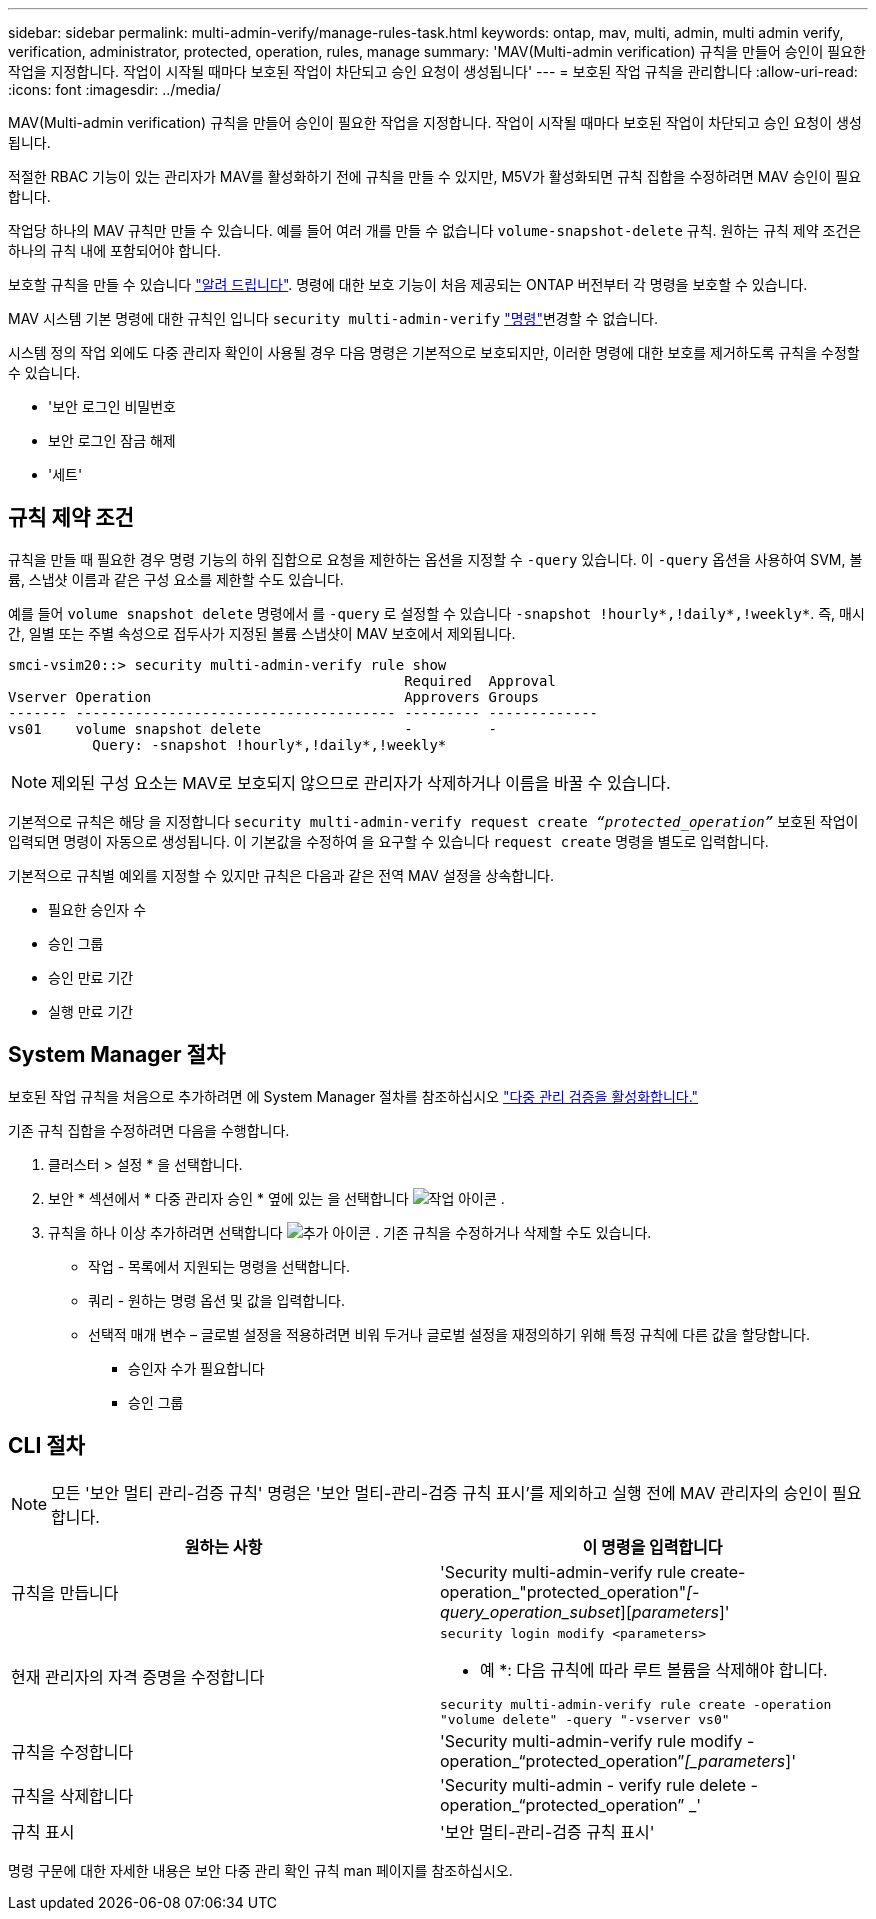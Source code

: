 ---
sidebar: sidebar 
permalink: multi-admin-verify/manage-rules-task.html 
keywords: ontap, mav, multi, admin, multi admin verify, verification, administrator, protected, operation, rules, manage 
summary: 'MAV(Multi-admin verification) 규칙을 만들어 승인이 필요한 작업을 지정합니다. 작업이 시작될 때마다 보호된 작업이 차단되고 승인 요청이 생성됩니다' 
---
= 보호된 작업 규칙을 관리합니다
:allow-uri-read: 
:icons: font
:imagesdir: ../media/


[role="lead"]
MAV(Multi-admin verification) 규칙을 만들어 승인이 필요한 작업을 지정합니다. 작업이 시작될 때마다 보호된 작업이 차단되고 승인 요청이 생성됩니다.

적절한 RBAC 기능이 있는 관리자가 MAV를 활성화하기 전에 규칙을 만들 수 있지만, M5V가 활성화되면 규칙 집합을 수정하려면 MAV 승인이 필요합니다.

작업당 하나의 MAV 규칙만 만들 수 있습니다. 예를 들어 여러 개를 만들 수 없습니다 `volume-snapshot-delete` 규칙. 원하는 규칙 제약 조건은 하나의 규칙 내에 포함되어야 합니다.

보호할 규칙을 만들 수 있습니다 link:../multi-admin-verify/index.html#rule-protected-commands["알려 드립니다"]. 명령에 대한 보호 기능이 처음 제공되는 ONTAP 버전부터 각 명령을 보호할 수 있습니다.

MAV 시스템 기본 명령에 대한 규칙인 입니다 `security multi-admin-verify` link:../multi-admin-verify/index.html#system-defined-rules["명령"]변경할 수 없습니다.

시스템 정의 작업 외에도 다중 관리자 확인이 사용될 경우 다음 명령은 기본적으로 보호되지만, 이러한 명령에 대한 보호를 제거하도록 규칙을 수정할 수 있습니다.

* '보안 로그인 비밀번호
* 보안 로그인 잠금 해제
* '세트'




== 규칙 제약 조건

규칙을 만들 때 필요한 경우 명령 기능의 하위 집합으로 요청을 제한하는 옵션을 지정할 수 `-query` 있습니다. 이 `-query` 옵션을 사용하여 SVM, 볼륨, 스냅샷 이름과 같은 구성 요소를 제한할 수도 있습니다.

예를 들어 `volume snapshot delete` 명령에서 를 `-query` 로 설정할 수 있습니다 `-snapshot !hourly*,!daily*,!weekly*`. 즉, 매시간, 일별 또는 주별 속성으로 접두사가 지정된 볼륨 스냅샷이 MAV 보호에서 제외됩니다.

[listing]
----
smci-vsim20::> security multi-admin-verify rule show
                                               Required  Approval
Vserver Operation                              Approvers Groups
------- -------------------------------------- --------- -------------
vs01    volume snapshot delete                 -         -
          Query: -snapshot !hourly*,!daily*,!weekly*
----

NOTE: 제외된 구성 요소는 MAV로 보호되지 않으므로 관리자가 삭제하거나 이름을 바꿀 수 있습니다.

기본적으로 규칙은 해당 을 지정합니다 `security multi-admin-verify request create _“protected_operation”_` 보호된 작업이 입력되면 명령이 자동으로 생성됩니다. 이 기본값을 수정하여 을 요구할 수 있습니다 `request create` 명령을 별도로 입력합니다.

기본적으로 규칙별 예외를 지정할 수 있지만 규칙은 다음과 같은 전역 MAV 설정을 상속합니다.

* 필요한 승인자 수
* 승인 그룹
* 승인 만료 기간
* 실행 만료 기간




== System Manager 절차

보호된 작업 규칙을 처음으로 추가하려면 에 System Manager 절차를 참조하십시오 link:enable-disable-task.html#system-manager-procedure["다중 관리 검증을 활성화합니다."]

기존 규칙 집합을 수정하려면 다음을 수행합니다.

. 클러스터 > 설정 * 을 선택합니다.
. 보안 * 섹션에서 * 다중 관리자 승인 * 옆에 있는 을 선택합니다 image:icon_gear.gif["작업 아이콘"] .
. 규칙을 하나 이상 추가하려면 선택합니다 image:icon_add.gif["추가 아이콘"] . 기존 규칙을 수정하거나 삭제할 수도 있습니다.
+
** 작업 - 목록에서 지원되는 명령을 선택합니다.
** 쿼리 - 원하는 명령 옵션 및 값을 입력합니다.
** 선택적 매개 변수 – 글로벌 설정을 적용하려면 비워 두거나 글로벌 설정을 재정의하기 위해 특정 규칙에 다른 값을 할당합니다.
+
*** 승인자 수가 필요합니다
*** 승인 그룹








== CLI 절차


NOTE: 모든 '보안 멀티 관리-검증 규칙' 명령은 '보안 멀티-관리-검증 규칙 표시'를 제외하고 실행 전에 MAV 관리자의 승인이 필요합니다.

[cols="50,50"]
|===
| 원하는 사항 | 이 명령을 입력합니다 


| 규칙을 만듭니다  a| 
'Security multi-admin-verify rule create-operation_"protected_operation"_[-query_operation_subset_][_parameters_]'



| 현재 관리자의 자격 증명을 수정합니다  a| 
`security login modify <parameters>`

* 예 *: 다음 규칙에 따라 루트 볼륨을 삭제해야 합니다.

`security multi-admin-verify rule create  -operation "volume delete" -query "-vserver vs0"`



| 규칙을 수정합니다  a| 
'Security multi-admin-verify rule modify -operation_“protected_operation”_[_parameters_]'



| 규칙을 삭제합니다  a| 
'Security multi-admin - verify rule delete - operation_“protected_operation” _'



| 규칙 표시  a| 
'보안 멀티-관리-검증 규칙 표시'

|===
명령 구문에 대한 자세한 내용은 보안 다중 관리 확인 규칙 man 페이지를 참조하십시오.
